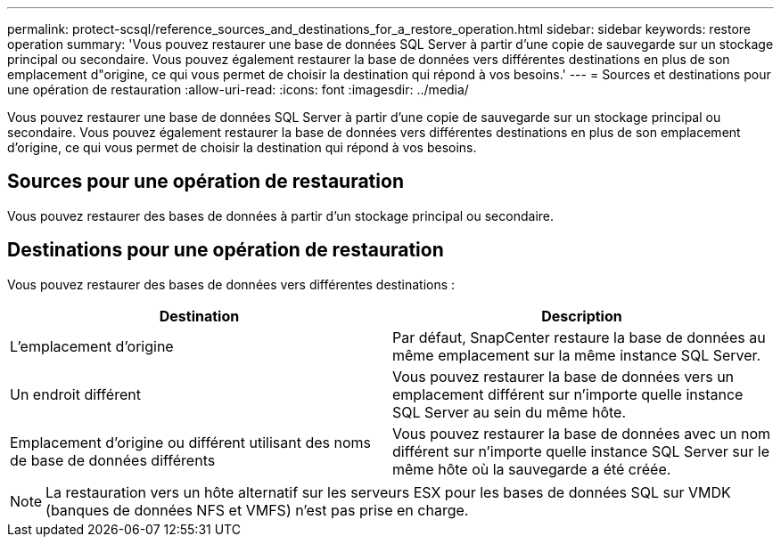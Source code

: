 ---
permalink: protect-scsql/reference_sources_and_destinations_for_a_restore_operation.html 
sidebar: sidebar 
keywords: restore operation 
summary: 'Vous pouvez restaurer une base de données SQL Server à partir d’une copie de sauvegarde sur un stockage principal ou secondaire.  Vous pouvez également restaurer la base de données vers différentes destinations en plus de son emplacement d"origine, ce qui vous permet de choisir la destination qui répond à vos besoins.' 
---
= Sources et destinations pour une opération de restauration
:allow-uri-read: 
:icons: font
:imagesdir: ../media/


[role="lead"]
Vous pouvez restaurer une base de données SQL Server à partir d’une copie de sauvegarde sur un stockage principal ou secondaire.  Vous pouvez également restaurer la base de données vers différentes destinations en plus de son emplacement d'origine, ce qui vous permet de choisir la destination qui répond à vos besoins.



== Sources pour une opération de restauration

Vous pouvez restaurer des bases de données à partir d'un stockage principal ou secondaire.



== Destinations pour une opération de restauration

Vous pouvez restaurer des bases de données vers différentes destinations :

|===
| Destination | Description 


 a| 
L'emplacement d'origine
 a| 
Par défaut, SnapCenter restaure la base de données au même emplacement sur la même instance SQL Server.



 a| 
Un endroit différent
 a| 
Vous pouvez restaurer la base de données vers un emplacement différent sur n’importe quelle instance SQL Server au sein du même hôte.



 a| 
Emplacement d'origine ou différent utilisant des noms de base de données différents
 a| 
Vous pouvez restaurer la base de données avec un nom différent sur n’importe quelle instance SQL Server sur le même hôte où la sauvegarde a été créée.

|===

NOTE: La restauration vers un hôte alternatif sur les serveurs ESX pour les bases de données SQL sur VMDK (banques de données NFS et VMFS) n'est pas prise en charge.

